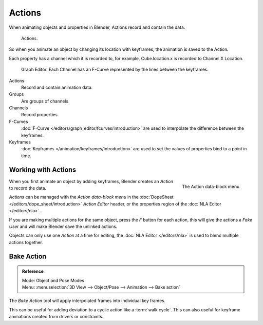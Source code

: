 
*******
Actions
*******

When animating objects and properties in Blender, Actions record and contain the data.

.. figure:: /images/k_animation_actions_data3.png

   Actions.


So when you animate an object by changing its location with keyframes,
the animation is saved to the Action.

Each property has a channel which it is recorded to, for example,
Cube.location.x is recorded to Channel X Location.

.. figure:: /images/k_animation_actions_keyframes.png

   Graph Editor. Each Channel has an F-Curve represented by the lines between the keyframes.


Actions
   Record and contain animation data.
Groups
   Are groups of channels.
Channels
   Record properties.
F-Curves
   :doc:`F-Curve </editors/graph_editor/fcurves/introduction>` are used to
   interpolate the difference between the keyframes.
Keyframes
    :doc:`Keyframes </animation/keyframes/introduction>` are used to
    set the values of properties bind to a point in time.


.. _animation-basics-actions-working-with-actions:

Working with Actions
====================

.. figure:: /images/k_animation_actions_create.png
   :align: right

   The Action data-block menu.


When you first animate an object by adding keyframes,
Blender creates an *Action* to record the data.

*Actions* can be managed with the *Action data-block menu*
in the :doc:`DopeSheet </editors/dope_sheet/introduction>`
*Action Editor* header, or the properties region of the :doc:`NLA Editor </editors/nla>`.

If you are making multiple actions for the same object,
press the *F* button for each action,
this will give the actions a *Fake User* and will make Blender save the unlinked actions.

Objects can only use one *Action* at a time for editing,
the :doc:`NLA Editor </editors/nla>` is used to blend multiple actions together.


Bake Action
===========

.. admonition:: Reference
   :class: refbox

   | Mode:     Object and Pose Modes
   | Menu:     :menuselection:`3D View --> Object/Pose --> Animation --> Bake action`


The *Bake Action* tool will apply interpolated frames into individual key frames.

This can be useful for adding deviation to a cyclic action like a :term:`walk cycle`.
This can also useful for keyframe animations created from drivers or constraints.
